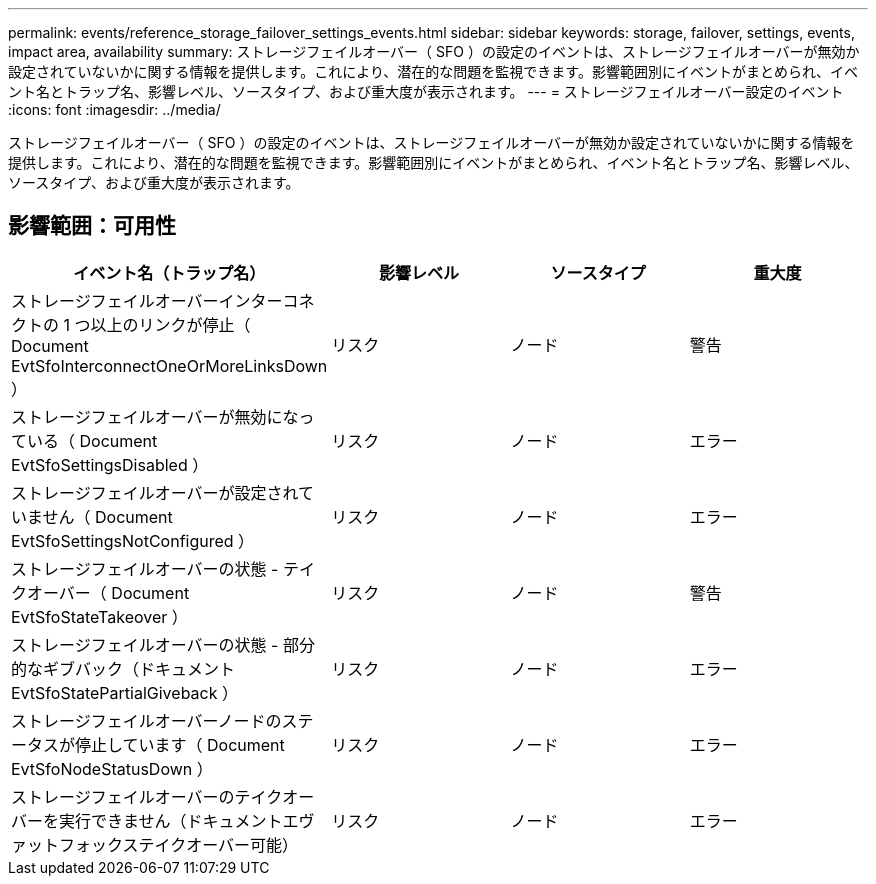 ---
permalink: events/reference_storage_failover_settings_events.html 
sidebar: sidebar 
keywords: storage, failover, settings, events, impact area, availability 
summary: ストレージフェイルオーバー（ SFO ）の設定のイベントは、ストレージフェイルオーバーが無効か設定されていないかに関する情報を提供します。これにより、潜在的な問題を監視できます。影響範囲別にイベントがまとめられ、イベント名とトラップ名、影響レベル、ソースタイプ、および重大度が表示されます。 
---
= ストレージフェイルオーバー設定のイベント
:icons: font
:imagesdir: ../media/


[role="lead"]
ストレージフェイルオーバー（ SFO ）の設定のイベントは、ストレージフェイルオーバーが無効か設定されていないかに関する情報を提供します。これにより、潜在的な問題を監視できます。影響範囲別にイベントがまとめられ、イベント名とトラップ名、影響レベル、ソースタイプ、および重大度が表示されます。



== 影響範囲：可用性

|===
| イベント名（トラップ名） | 影響レベル | ソースタイプ | 重大度 


 a| 
ストレージフェイルオーバーインターコネクトの 1 つ以上のリンクが停止（ Document EvtSfoInterconnectOneOrMoreLinksDown ）
 a| 
リスク
 a| 
ノード
 a| 
警告



 a| 
ストレージフェイルオーバーが無効になっている（ Document EvtSfoSettingsDisabled ）
 a| 
リスク
 a| 
ノード
 a| 
エラー



 a| 
ストレージフェイルオーバーが設定されていません（ Document EvtSfoSettingsNotConfigured ）
 a| 
リスク
 a| 
ノード
 a| 
エラー



 a| 
ストレージフェイルオーバーの状態 - テイクオーバー（ Document EvtSfoStateTakeover ）
 a| 
リスク
 a| 
ノード
 a| 
警告



 a| 
ストレージフェイルオーバーの状態 - 部分的なギブバック（ドキュメント EvtSfoStatePartialGiveback ）
 a| 
リスク
 a| 
ノード
 a| 
エラー



 a| 
ストレージフェイルオーバーノードのステータスが停止しています（ Document EvtSfoNodeStatusDown ）
 a| 
リスク
 a| 
ノード
 a| 
エラー



 a| 
ストレージフェイルオーバーのテイクオーバーを実行できません（ドキュメントエヴァットフォックステイクオーバー可能）
 a| 
リスク
 a| 
ノード
 a| 
エラー

|===